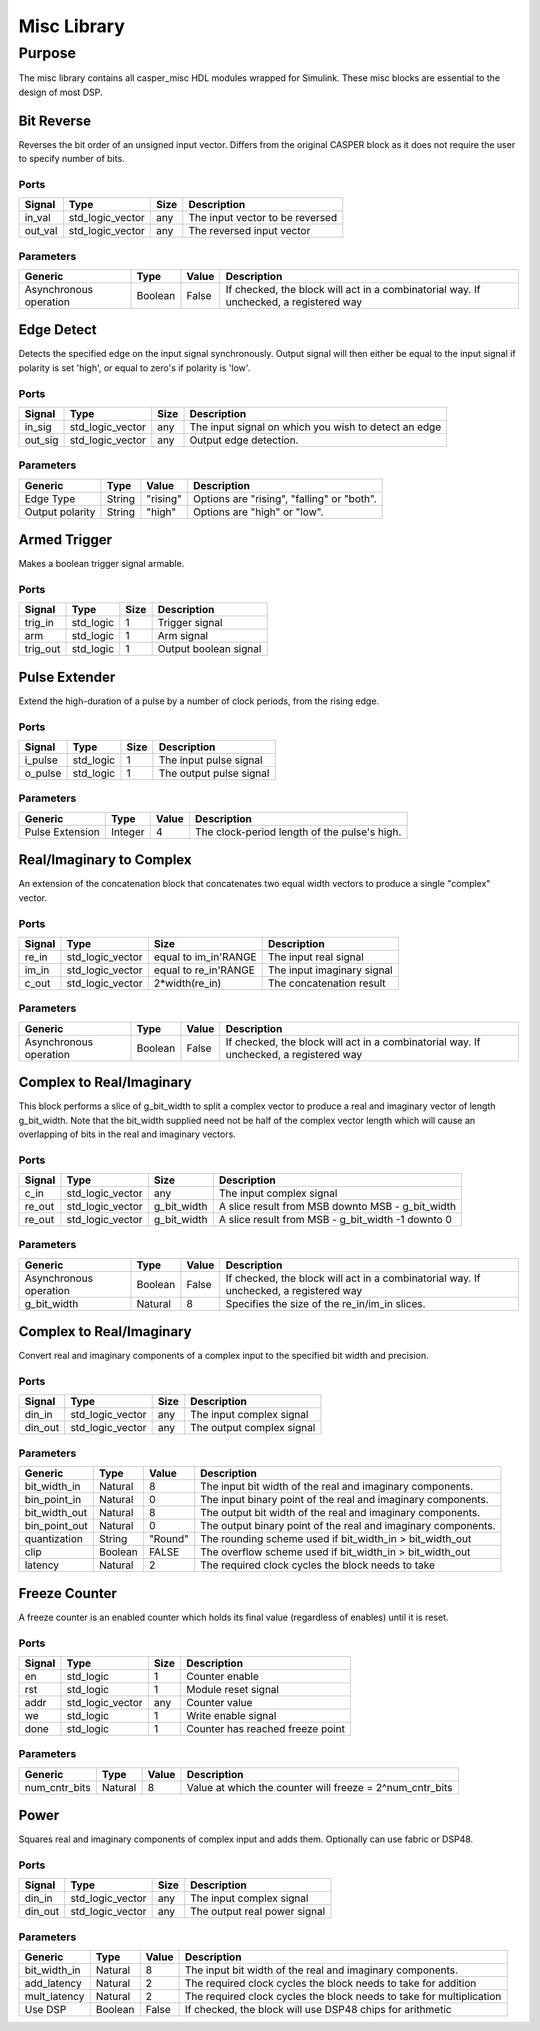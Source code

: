 ##############
Misc Library
##############
.. _misc:

*******
Purpose
*******
.. _misc_purpose:

The misc library contains all casper_misc HDL modules wrapped for Simulink.
These misc blocks are essential to the design of most DSP.

===========
Bit Reverse
===========
Reverses the bit order of an unsigned input vector. Differs from the original CASPER block as it does
not require the user to specify number of bits.

-----
Ports
-----
+----------------+-----------------+---------------------------+----------------------------------------------------------------+
| Signal         | Type            | Size                      | Description                                                    |
+================+=================+===========================+================================================================+
| in_val         | std_logic_vector| any                       | The input vector to be reversed                                |
+----------------+-----------------+---------------------------+----------------------------------------------------------------+
| out_val        | std_logic_vector| any                       | The reversed input vector                                      |  
+----------------+-----------------+---------------------------+----------------------------------------------------------------+

----------
Parameters
----------
+----------------+---------+--------+----------------------------------------------------------------+
| Generic        | Type    | Value  | Description                                                    |
+================+=========+========+================================================================+
| Asynchronous   | Boolean | False  | If checked, the block will act in a combinatorial way. If      |
| operation      |         |        | unchecked, a registered way                                    |
+----------------+---------+--------+----------------------------------------------------------------+

===========
Edge Detect
===========
Detects the specified edge on the input signal synchronously. Output signal will then either be
equal to the input signal if polarity is set 'high', or equal to zero's if polarity 
is 'low'.

-----
Ports
-----
+----------------+-----------------+---------------------------+----------------------------------------------------------------+
| Signal         | Type            | Size                      | Description                                                    |
+================+=================+===========================+================================================================+
| in_sig         | std_logic_vector| any                       | The input signal on which you wish to detect an edge           |
+----------------+-----------------+---------------------------+----------------------------------------------------------------+
| out_sig        | std_logic_vector| any                       | Output edge detection.                                         |  
+----------------+-----------------+---------------------------+----------------------------------------------------------------+

----------
Parameters
----------
+----------------+---------+--------+----------------------------------------------------------------+
| Generic        | Type    | Value  | Description                                                    |
+================+=========+========+================================================================+
| Edge Type      | String  |"rising"| Options are "rising", "falling" or "both".                     |
+----------------+---------+--------+----------------------------------------------------------------+
| Output polarity| String  |"high"  | Options are "high" or "low".                                   |
+----------------+---------+--------+----------------------------------------------------------------+

=============
Armed Trigger
=============
Makes a boolean trigger signal armable.

-----
Ports
-----
+----------------+-----------------+---------------------------+----------------------------------------------------------------+
| Signal         | Type            | Size                      | Description                                                    |
+================+=================+===========================+================================================================+
| trig_in        | std_logic       | 1                         | Trigger signal                                                 |
+----------------+-----------------+---------------------------+----------------------------------------------------------------+
| arm            | std_logic       | 1                         | Arm signal                                                     |
+----------------+-----------------+---------------------------+----------------------------------------------------------------+
| trig_out       | std_logic       | 1                         | Output boolean signal                                          |  
+----------------+-----------------+---------------------------+----------------------------------------------------------------+

=========================
Pulse Extender
=========================
Extend the high-duration of a pulse by a number of clock periods, from the rising edge.

-----
Ports
-----
+----------------+-----------------+---------------------------+----------------------------------------------------------------+
| Signal         | Type            | Size                      | Description                                                    |
+================+=================+===========================+================================================================+
| i_pulse        | std_logic       | 1                         | The input pulse signal                                         |
+----------------+-----------------+---------------------------+----------------------------------------------------------------+
| o_pulse        | std_logic       | 1                         | The output pulse signal                                        |
+----------------+-----------------+---------------------------+----------------------------------------------------------------+

----------
Parameters
----------
+-----------------+---------+--------+---------------------------------------------------+
| Generic         | Type    | Value  | Description                                       |
+=================+=========+========+===================================================+
| Pulse Extension | Integer | 4      | The clock-period length of the pulse's high.      |
+-----------------+---------+--------+---------------------------------------------------+

=========================
Real/Imaginary to Complex
=========================
An extension of the concatenation block that concatenates two equal width vectors to produce a single "complex" vector.

-----
Ports
-----
+----------------+-----------------+---------------------------+----------------------------------------------------------------+
| Signal         | Type            | Size                      | Description                                                    |
+================+=================+===========================+================================================================+
| re_in          | std_logic_vector| equal to im_in'RANGE      | The input real signal                                          |
+----------------+-----------------+---------------------------+----------------------------------------------------------------+
| im_in          | std_logic_vector| equal to re_in'RANGE      | The input imaginary signal                                     |  
+----------------+-----------------+---------------------------+----------------------------------------------------------------+
| c_out          | std_logic_vector| 2*width(re_in)            | The concatenation result                                       |
+----------------+-----------------+---------------------------+----------------------------------------------------------------+

----------
Parameters
----------
+----------------+---------+--------+----------------------------------------------------------------+
| Generic        | Type    | Value  | Description                                                    |
+================+=========+========+================================================================+
| Asynchronous   | Boolean | False  | If checked, the block will act in a combinatorial way. If      |
| operation      |         |        | unchecked, a registered way                                    |
+----------------+---------+--------+----------------------------------------------------------------+

=========================
Complex to Real/Imaginary
=========================
This block performs a slice of g_bit_width to split a complex vector to produce a real and imaginary vector of length
g_bit_width. Note that the bit_width supplied need not be half of the complex vector length which will cause an overlapping
of bits in the real and imaginary vectors.

-----
Ports
-----
+----------------+-----------------+---------------------------+----------------------------------------------------------------+
| Signal         | Type            | Size                      | Description                                                    |
+================+=================+===========================+================================================================+
| c_in           | std_logic_vector| any                       | The input complex signal                                       |
+----------------+-----------------+---------------------------+----------------------------------------------------------------+
| re_out         | std_logic_vector| g_bit_width               | A slice result from MSB downto MSB - g_bit_width               |
+----------------+-----------------+---------------------------+----------------------------------------------------------------+
| re_out         | std_logic_vector| g_bit_width               | A slice result from MSB - g_bit_width -1 downto 0              |
+----------------+-----------------+---------------------------+----------------------------------------------------------------+

----------
Parameters
----------
+----------------+---------+--------+----------------------------------------------------------------+
| Generic        | Type    | Value  | Description                                                    |
+================+=========+========+================================================================+
| Asynchronous   | Boolean | False  | If checked, the block will act in a combinatorial way. If      |
| operation      |         |        | unchecked, a registered way                                    |
+----------------+---------+--------+----------------------------------------------------------------+
| g_bit_width    | Natural | 8      | Specifies the size of the re_in/im_in slices.                  |
+----------------+---------+--------+----------------------------------------------------------------+

=========================
Complex to Real/Imaginary
=========================
Convert real and imaginary components of a complex input to the specified bit width and precision.

-----
Ports
-----
+----------------+-----------------+---------------------------+----------------------------------------------------------------+
| Signal         | Type            | Size                      | Description                                                    |
+================+=================+===========================+================================================================+
| din_in         | std_logic_vector| any                       | The input complex signal                                       |
+----------------+-----------------+---------------------------+----------------------------------------------------------------+
| din_out        | std_logic_vector| any                       | The output complex signal                                      |
+----------------+-----------------+---------------------------+----------------------------------------------------------------+

----------
Parameters
----------
+----------------+---------+--------+----------------------------------------------------------------+
| Generic        | Type    | Value  | Description                                                    |
+================+=========+========+================================================================+
| bit_width_in   | Natural | 8      | The input bit width of the real and imaginary components.      |
+----------------+---------+--------+----------------------------------------------------------------+
| bin_point_in   | Natural | 0      | The input binary point of the real and imaginary components.   |
+----------------+---------+--------+----------------------------------------------------------------+
| bit_width_out  | Natural | 8      | The output bit width of the real and imaginary components.     |
+----------------+---------+--------+----------------------------------------------------------------+
| bin_point_out  | Natural | 0      | The output binary point of the real and imaginary components.  |
+----------------+---------+--------+----------------------------------------------------------------+
| quantization   | String  | "Round"| The rounding scheme used if bit_width_in > bit_width_out       |
+----------------+---------+--------+----------------------------------------------------------------+
| clip           | Boolean | FALSE  | The overflow scheme used if bit_width_in > bit_width_out       |
+----------------+---------+--------+----------------------------------------------------------------+
| latency        | Natural | 2      | The required clock cycles the block needs to take              |
+----------------+---------+--------+----------------------------------------------------------------+

==============
Freeze Counter
==============
A freeze counter is an enabled counter which holds its final value (regardless of enables)
until it is reset.

-----
Ports
-----
+----------------+-----------------+---------------------------+----------------------------------------------------------------+
| Signal         | Type            | Size                      | Description                                                    |
+================+=================+===========================+================================================================+
| en             | std_logic       | 1                         | Counter enable                                                 |
+----------------+-----------------+---------------------------+----------------------------------------------------------------+
| rst            | std_logic       | 1                         | Module reset signal                                            |
+----------------+-----------------+---------------------------+----------------------------------------------------------------+
| addr           | std_logic_vector| any                       | Counter value                                                  |
+----------------+-----------------+---------------------------+----------------------------------------------------------------+
| we             | std_logic       | 1                         | Write enable signal                                            |
+----------------+-----------------+---------------------------+----------------------------------------------------------------+
| done           | std_logic       | 1                         | Counter has reached freeze point                               |
+----------------+-----------------+---------------------------+----------------------------------------------------------------+

----------
Parameters
----------
+----------------+---------+--------+----------------------------------------------------------------+
| Generic        | Type    | Value  | Description                                                    |
+================+=========+========+================================================================+
| num_cntr_bits  | Natural | 8      | Value at which the counter will freeze = 2^num_cntr_bits       |
+----------------+---------+--------+----------------------------------------------------------------+

=====
Power
=====
Squares real and imaginary components of complex input and adds them. Optionally can use fabric or DSP48.

-----
Ports
-----
+----------------+-----------------+---------------------------+----------------------------------------------------------------+
| Signal         | Type            | Size                      | Description                                                    |
+================+=================+===========================+================================================================+
| din_in         | std_logic_vector| any                       | The input complex signal                                       |
+----------------+-----------------+---------------------------+----------------------------------------------------------------+
| din_out        | std_logic_vector| any                       | The output real power signal                                   |
+----------------+-----------------+---------------------------+----------------------------------------------------------------+

----------
Parameters
----------
+----------------+---------+--------+----------------------------------------------------------------+
| Generic        | Type    | Value  | Description                                                    |
+================+=========+========+================================================================+
| bit_width_in   | Natural | 8      | The input bit width of the real and imaginary components.      |
+----------------+---------+--------+----------------------------------------------------------------+
| add_latency    | Natural | 2      | The required clock cycles the block needs to take for addition |
+----------------+---------+--------+----------------------------------------------------------------+
| mult_latency   | Natural | 2      | The required clock cycles the block needs to take for          |
|                |         |        | multiplication                                                 |
+----------------+---------+--------+----------------------------------------------------------------+
| Use DSP        | Boolean | False  | If checked, the block will use DSP48 chips for arithmetic      |
+----------------+---------+--------+----------------------------------------------------------------+
